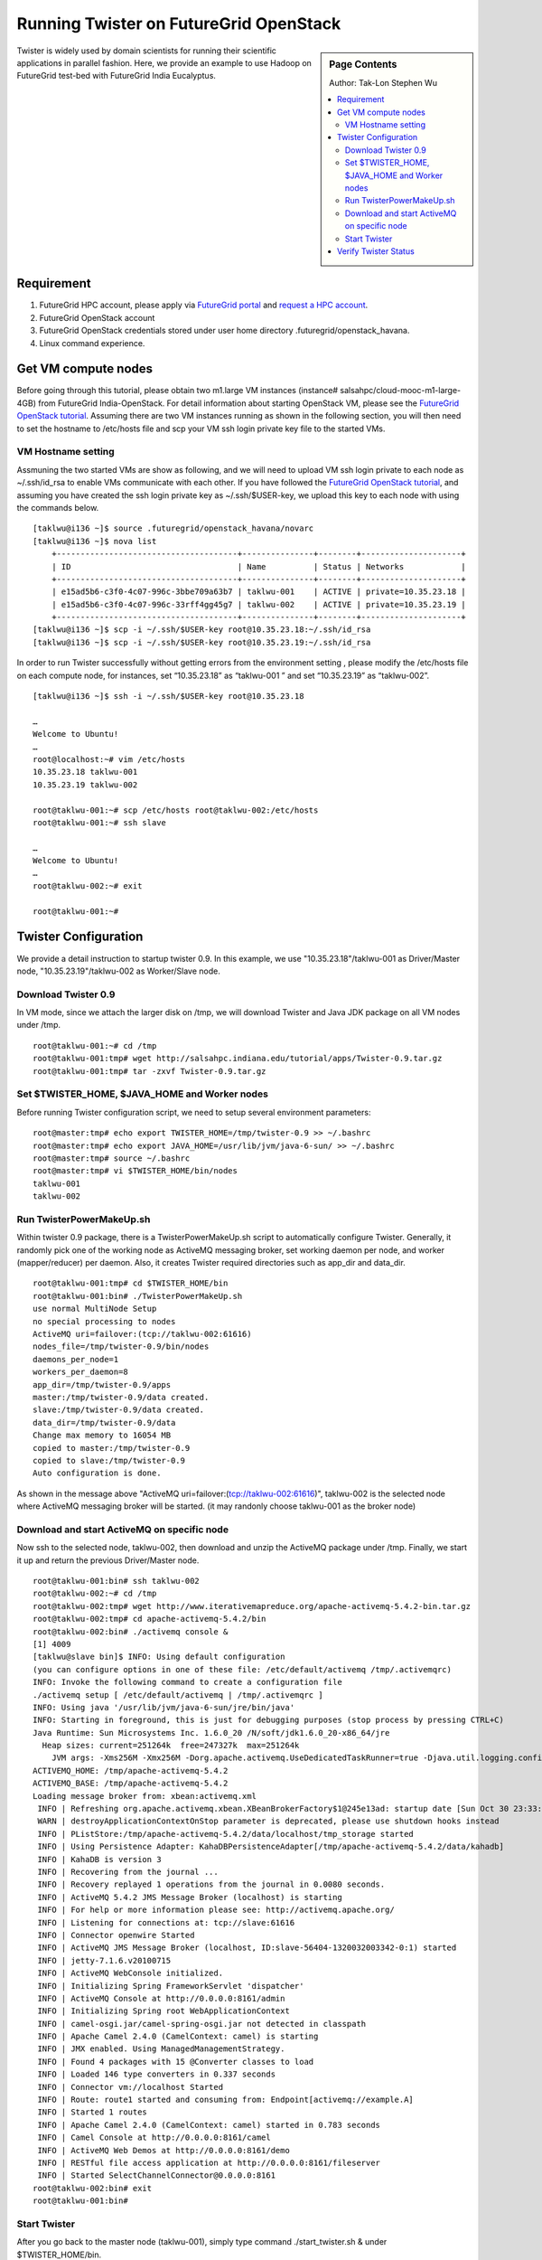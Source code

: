 
.. _s-twister-on-opestack:

**********************************************************************
Running Twister on FutureGrid OpenStack
**********************************************************************

.. sidebar:: Page Contents

   Author: Tak-Lon Stephen Wu

   .. contents::
      :local:



Twister is widely used by domain scientists for running their scientific
applications in parallel fashion. Here, we provide an example to use
Hadoop on FutureGrid test-bed with FutureGrid India Eucalyptus.


Requirement
-----------

#. FutureGrid HPC account, please apply via `FutureGrid
   portal <https://portal.futuregrid.org/user/register>`_ and `request a
   HPC account <https://portal.futuregrid.org/request-hpc-account>`_.
#. FutureGrid OpenStack account
#. FutureGrid OpenStack credentials stored under user home directory .futuregrid/openstack_havana.
#. Linux command experience.


.. _vm-nodes:

Get VM compute nodes
--------------------

Before going through this tutorial, please obtain two m1.large VM instances
(instance# salsahpc/cloud-mooc-m1-large-4GB) from FutureGrid India-OpenStack. For detail
information about starting OpenStack VM, please see the `FutureGrid
OpenStack
tutorial <openstackhavana.html>`_.
Assuming there are two VM instances running as shown in the following
section, you will then need to set the hostname to /etc/hosts file and scp your VM ssh 
login private key file to the started VMs.

.. _vm-nodes-setting:

VM Hostname setting
~~~~~~~~~~~~~~~~~~~
Assmuning the two started VMs are show as following, and we will need to upload VM ssh
login private to each node as ~/.ssh/id_rsa to enable VMs communicate with each 
other. If you have followed the `FutureGrid OpenStack tutorial <openstackhavana.html>`_, 
and assuming you have created the ssh login private key as ~/.ssh/$USER-key, we upload 
this key to each node with using the commands below.

::

    [taklwu@i136 ~]$ source .futuregrid/openstack_havana/novarc
    [taklwu@i136 ~]$ nova list
	+--------------------------------------+---------------+--------+---------------------+
	| ID                                   | Name          | Status | Networks            |
	+--------------------------------------+---------------+--------+---------------------+
	| e15ad5b6-c3f0-4c07-996c-3bbe709a63b7 | taklwu-001    | ACTIVE | private=10.35.23.18 |
	| e15ad5b6-c3f0-4c07-996c-33rff4gg45g7 | taklwu-002    | ACTIVE | private=10.35.23.19 |
	+--------------------------------------+---------------+--------+---------------------+
    [taklwu@i136 ~]$ scp -i ~/.ssh/$USER-key root@10.35.23.18:~/.ssh/id_rsa
    [taklwu@i136 ~]$ scp -i ~/.ssh/$USER-key root@10.35.23.19:~/.ssh/id_rsa


In order to run Twister successfully without getting errors from the
environment setting , please modify the /etc/hosts file on each compute node, for
instances, set “10.35.23.18” as “taklwu-001 ” and set “10.35.23.19” as “taklwu-002”.

::

    [taklwu@i136 ~]$ ssh -i ~/.ssh/$USER-key root@10.35.23.18

    …
    Welcome to Ubuntu!
    …
    root@localhost:~# vim /etc/hosts
    10.35.23.18 taklwu-001
    10.35.23.19 taklwu-002

    root@taklwu-001:~# scp /etc/hosts root@taklwu-002:/etc/hosts
    root@taklwu-001:~# ssh slave

    …
    Welcome to Ubuntu!
    …
    root@taklwu-002:~# exit

    root@taklwu-001:~#

.. _twister-conf:

Twister Configuration
---------------------

We provide a detail instruction to startup twister 0.9. In this example,
we use "10.35.23.18"/taklwu-001 as Driver/Master node, "10.35.23.19"/taklwu-002 as
Worker/Slave node.

.. _twister-download:

Download Twister 0.9
~~~~~~~~~~~~~~~~~~~~

In VM mode, since we attach the larger disk on /tmp, we will
download Twister and Java JDK package on all VM nodes under /tmp.

::

    root@taklwu-001:~# cd /tmp
    root@taklwu-001:tmp# wget http://salsahpc.indiana.edu/tutorial/apps/Twister-0.9.tar.gz
    root@taklwu-001:tmp# tar -zxvf Twister-0.9.tar.gz

.. _twister-conf-setup:

Set $TWISTER\_HOME, $JAVA\_HOME and Worker nodes
~~~~~~~~~~~~~~~~~~~~~~~~~~~~~~~~~~~~~~~~~~~~~~~~

Before running Twister configuration script, we need to setup several
environment parameters:

::

    root@master:tmp# echo export TWISTER_HOME=/tmp/twister-0.9 >> ~/.bashrc
    root@master:tmp# echo export JAVA_HOME=/usr/lib/jvm/java-6-sun/ >> ~/.bashrc
    root@master:tmp# source ~/.bashrc
    root@master:tmp# vi $TWISTER_HOME/bin/nodes
    taklwu-001
    taklwu-002

.. _twisterpowermakeup:

Run TwisterPowerMakeUp.sh
~~~~~~~~~~~~~~~~~~~~~~~~~

Within twister 0.9 package, there is a TwisterPowerMakeUp.sh script to
automatically configure Twister. Generally, it randomly pick one of the
working node as ActiveMQ messaging broker, set working daemon per node,
and worker (mapper/reducer) per daemon. Also, it creates Twister
required directories such as app\_dir and data\_dir.

::

    root@taklwu-001:tmp# cd $TWISTER_HOME/bin
    root@taklwu-001:bin# ./TwisterPowerMakeUp.sh
    use normal MultiNode Setup
    no special processing to nodes
    ActiveMQ uri=failover:(tcp://taklwu-002:61616)
    nodes_file=/tmp/twister-0.9/bin/nodes
    daemons_per_node=1
    workers_per_daemon=8
    app_dir=/tmp/twister-0.9/apps
    master:/tmp/twister-0.9/data created.
    slave:/tmp/twister-0.9/data created.
    data_dir=/tmp/twister-0.9/data
    Change max memory to 16054 MB
    copied to master:/tmp/twister-0.9
    copied to slave:/tmp/twister-0.9
    Auto configuration is done.

As shown in the message above "ActiveMQ
uri=failover:(tcp://taklwu-002:61616)", taklwu-002 is the
selected node where ActiveMQ messaging broker will be started. (it may
randonly choose taklwu-001 as the broker node)


.. _twister-conf-activemq:

Download and start ActiveMQ on specific node
~~~~~~~~~~~~~~~~~~~~~~~~~~~~~~~~~~~~~~~~~~~~

Now ssh to the selected node, taklwu-002, then download and unzip the
ActiveMQ package under /tmp. Finally, we start it up and return the
previous Driver/Master node.

::

    root@taklwu-001:bin# ssh taklwu-002
    root@taklwu-002:~# cd /tmp
    root@taklwu-002:tmp# wget http://www.iterativemapreduce.org/apache-activemq-5.4.2-bin.tar.gz
    root@taklwu-002:tmp# cd apache-activemq-5.4.2/bin
    root@taklwu-002:bin# ./activemq console &
    [1] 4009
    [taklwu@slave bin]$ INFO: Using default configuration
    (you can configure options in one of these file: /etc/default/activemq /tmp/.activemqrc)
    INFO: Invoke the following command to create a configuration file
    ./activemq setup [ /etc/default/activemq | /tmp/.activemqrc ]
    INFO: Using java '/usr/lib/jvm/java-6-sun/jre/bin/java'
    INFO: Starting in foreground, this is just for debugging purposes (stop process by pressing CTRL+C)
    Java Runtime: Sun Microsystems Inc. 1.6.0_20 /N/soft/jdk1.6.0_20-x86_64/jre
      Heap sizes: current=251264k  free=247327k  max=251264k
        JVM args: -Xms256M -Xmx256M -Dorg.apache.activemq.UseDedicatedTaskRunner=true -Djava.util.logging.config.file=logging.properties -Dcom.sun.management.jmxremote -Dactivemq.classpath=/tmp/apache-activemq-5.4.2/conf; -Dactivemq.home=/tmp/apache-activemq-5.4.2 -Dactivemq.base=/tmp/apache-activemq-5.4.2
    ACTIVEMQ_HOME: /tmp/apache-activemq-5.4.2
    ACTIVEMQ_BASE: /tmp/apache-activemq-5.4.2
    Loading message broker from: xbean:activemq.xml
     INFO | Refreshing org.apache.activemq.xbean.XBeanBrokerFactory$1@245e13ad: startup date [Sun Oct 30 23:33:22 EDT 2011]; root of context hierarchy
     WARN | destroyApplicationContextOnStop parameter is deprecated, please use shutdown hooks instead
     INFO | PListStore:/tmp/apache-activemq-5.4.2/data/localhost/tmp_storage started
     INFO | Using Persistence Adapter: KahaDBPersistenceAdapter[/tmp/apache-activemq-5.4.2/data/kahadb]
     INFO | KahaDB is version 3
     INFO | Recovering from the journal ...
     INFO | Recovery replayed 1 operations from the journal in 0.0080 seconds.
     INFO | ActiveMQ 5.4.2 JMS Message Broker (localhost) is starting
     INFO | For help or more information please see: http://activemq.apache.org/
     INFO | Listening for connections at: tcp://slave:61616
     INFO | Connector openwire Started
     INFO | ActiveMQ JMS Message Broker (localhost, ID:slave-56404-1320032003342-0:1) started
     INFO | jetty-7.1.6.v20100715
     INFO | ActiveMQ WebConsole initialized.
     INFO | Initializing Spring FrameworkServlet 'dispatcher'
     INFO | ActiveMQ Console at http://0.0.0.0:8161/admin
     INFO | Initializing Spring root WebApplicationContext
     INFO | camel-osgi.jar/camel-spring-osgi.jar not detected in classpath
     INFO | Apache Camel 2.4.0 (CamelContext: camel) is starting
     INFO | JMX enabled. Using ManagedManagementStrategy.
     INFO | Found 4 packages with 15 @Converter classes to load
     INFO | Loaded 146 type converters in 0.337 seconds
     INFO | Connector vm://localhost Started
     INFO | Route: route1 started and consuming from: Endpoint[activemq://example.A]
     INFO | Started 1 routes
     INFO | Apache Camel 2.4.0 (CamelContext: camel) started in 0.783 seconds
     INFO | Camel Console at http://0.0.0.0:8161/camel
     INFO | ActiveMQ Web Demos at http://0.0.0.0:8161/demo
     INFO | RESTful file access application at http://0.0.0.0:8161/fileserver
     INFO | Started SelectChannelConnector@0.0.0.0:8161
    root@taklwu-002:bin# exit 
    root@taklwu-001:bin# 


.. _run-twister:

Start Twister
~~~~~~~~~~~~~

After you go back to the master node (taklwu-001), simply type command
./start\_twister.sh & under $TWISTER\_HOME/bin.

::

    [root@master:bin# ./start_twister.sh &
    [1] 7844
    root@master:bin# 
    taklwu-001
    Oct 30, 2011 11:34:38 PM org.apache.activemq.transport.failover.FailoverTransport doReconnect
    INFO: Successfully connected to tcp://taklwu-002:61616
    1    [main] INFO  cgl.imr.worker.DaemonWorker  - Daemon no: 0 started with 8 workers.
    taklwu-002
    Oct 30, 2011 11:34:39 PM org.apache.activemq.transport.failover.FailoverTransport doReconnect
    INFO: Successfully connected to tcp://taklwu-002:61616
    0    [main] INFO  cgl.imr.worker.DaemonWorker  - Daemon no: 1 started with 8 workers.

    [1]+  Done                    ./start_twister.sh

If you can see similar message above, twister has started successfully.


.. _verify:

Verify Twister Status
---------------------

Also you can use command "jps" on each node to make sure Twister
(TwisterDaemon) is running.

On master node

::

    # on master node
    root@master:bin# jps
    7878 TwisterDaemon
    7909 Jps

On slave and ActiveMQ node

::

    # on slave and ActiveMQ node
    root@slave:bin# jps
    4265 Jps
    4025 run.jar
    4185 TwisterDaemon

